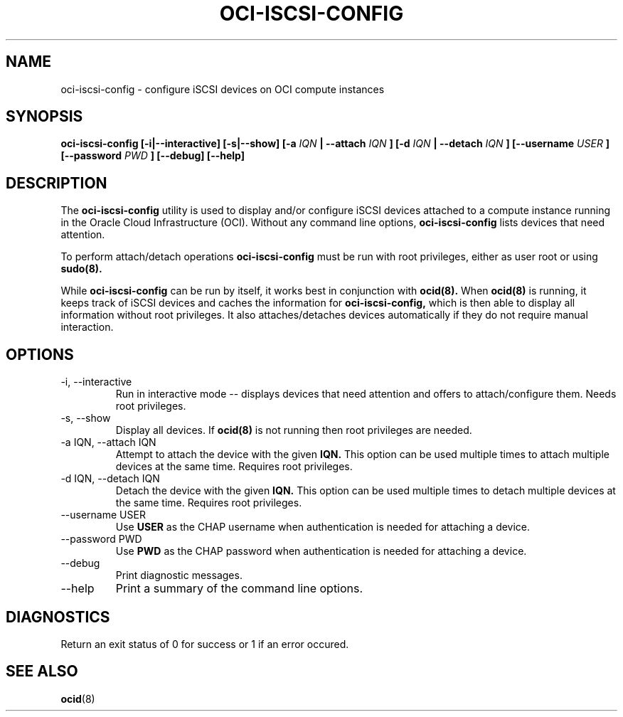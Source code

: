 .\" Process this file with
.\" groff -man -Tascii oci-iscsi-config.1
.\"
.\" Copyright (c) 2017 Oracle and/or its affiliates. All rights reserved.
.\"
.TH OCI-ISCSI-CONFIG 1 "DECEMBER 2017" Linux "User Manuals"
.SH NAME
oci-iscsi-config \- configure iSCSI devices on OCI compute instances
.SH SYNOPSIS
.B oci-iscsi-config [-i|--interactive] [-s|--show] [-a
.I IQN
.B | --attach
.I IQN
.B ] [-d
.I IQN
.B | --detach
.I IQN
.B ] [--username
.I USER
.B ] [--password
.I PWD
.B ] [--debug] [--help]
.SH DESCRIPTION
The
.B oci-iscsi-config
utility is used to display and/or configure iSCSI devices attached to a
compute instance running in the Oracle Cloud Infrastructure (OCI).
Without any command line options,
.B oci-iscsi-config
lists devices that need attention.

To perform attach/detach operations
.B oci-iscsi-config
must be run with root privileges, either as user root or using
.BR sudo(8).

While
.B oci-iscsi-config
can be run by itself, it works best in conjunction with
.BR ocid(8).
When
.BR ocid(8)
is running, it keeps track of iSCSI devices and caches the information for
.B oci-iscsi-config,
which is then able to display all information without root privileges.
It also attaches/detaches devices automatically if they do not require
manual interaction.

.SH OPTIONS
.IP "-i, --interactive"
Run in interactive mode -- displays devices that need attention and offers
to attach/configure them.  Needs root privileges.
.IP "-s, --show"
Display all devices.  If
.BR ocid(8)
is not running then root privileges are needed.
.IP "-a IQN, --attach IQN"
Attempt to attach the device with the given
.B IQN.
This option can be used multiple times to attach multiple devices at the
same time.  Requires root privileges.
.IP "-d IQN, --detach IQN"
Detach the device with the given
.B IQN.
This option can be used multiple times to detach multiple devices at the
same time.  Requires root privileges.
.IP "--username USER"
Use
.B USER
as the CHAP username when authentication is needed for attaching a device.
.IP "--password PWD"
Use
.B PWD
as the CHAP password when authentication is needed for attaching a device.
.IP --debug
Print diagnostic messages.
.IP --help
Print a summary of the command line options.
.SH DIAGNOSTICS
Return an exit status of 0 for success or 1 if an error occured.
.SH "SEE ALSO"
.BR ocid (8)
